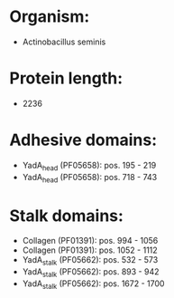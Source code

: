 * Organism:
- Actinobacillus seminis
* Protein length:
- 2236
* Adhesive domains:
- YadA_head (PF05658): pos. 195 - 219
- YadA_head (PF05658): pos. 718 - 743
* Stalk domains:
- Collagen (PF01391): pos. 994 - 1056
- Collagen (PF01391): pos. 1052 - 1112
- YadA_stalk (PF05662): pos. 532 - 573
- YadA_stalk (PF05662): pos. 893 - 942
- YadA_stalk (PF05662): pos. 1672 - 1700

